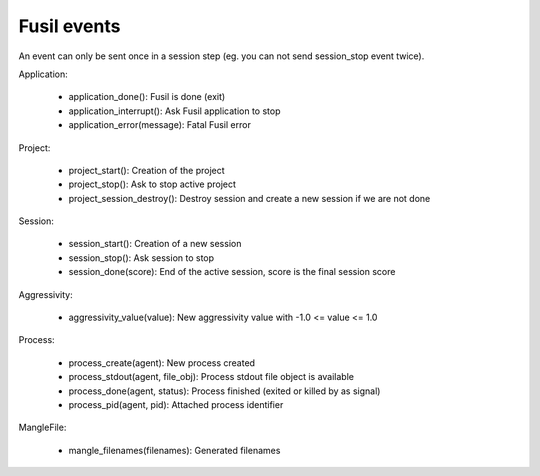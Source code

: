 Fusil events
============

An event can only be sent once in a session step (eg. you can not send session_stop
event twice).

Application:

 - application_done(): Fusil is done (exit)
 - application_interrupt(): Ask Fusil application to stop
 - application_error(message): Fatal Fusil error

Project:

 - project_start(): Creation of the project
 - project_stop(): Ask to stop active project
 - project_session_destroy(): Destroy session and create a new session
   if we are not done

Session:

 - session_start(): Creation of a new session
 - session_stop(): Ask session to stop
 - session_done(score): End of the active session, score is the
   final session score

Aggressivity:

 - aggressivity_value(value): New aggressivity value with -1.0 <= value <= 1.0

Process:

 - process_create(agent): New process created
 - process_stdout(agent, file_obj): Process stdout file object is available
 - process_done(agent, status): Process finished (exited or killed by as signal)
 - process_pid(agent, pid): Attached process identifier

MangleFile:

 - mangle_filenames(filenames): Generated filenames


